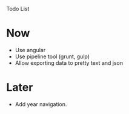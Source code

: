 Todo List

* Now
  - Use angular
  - Use pipeline tool (grunt, gulp)
  - Allow exporting data to pretty text and json

* Later
  - Add year navigation.
